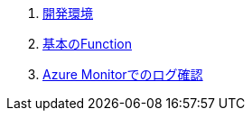 . link:./funcws_devenv.adoc[開発環境]
. link:./funcws_simplefunc.adoc[基本のFunction]
//. タイマー起動するFunction
. link:./funcws_monitor.adoc[Azure Monitorでのログ確認]